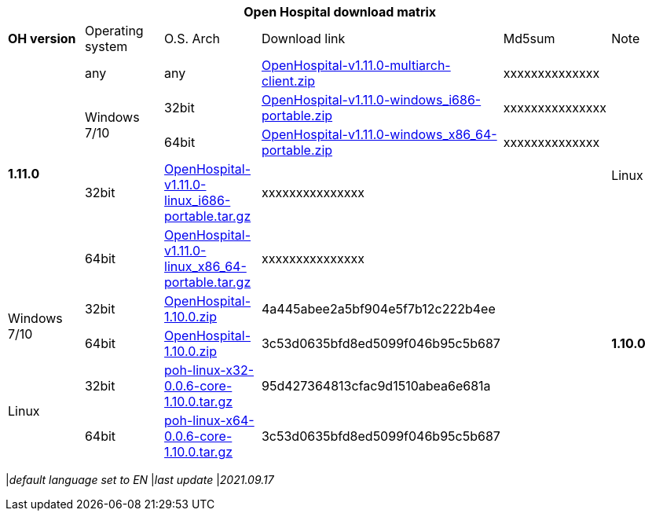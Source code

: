 [width="99%",options="header"]
|===
6+|*Open Hospital download matrix*

|*OH version* |Operating system |O.S. Arch |Download link |Md5sum |Note

.5+|*1.11.0*
|any        | any | https://github.com/informatici/openhospital/releases/download/v1.11.0/OpenHospital-v1.11.0-multiarch-client.zip[OpenHospital-v1.11.0-multiarch-client.zip] |xxxxxxxxxxxxxx |
.2+| Windows 7/10 |32bit| https://github.com/informatici/openhospital/releases/download/v1.11.0/OpenHospital-v1.11.0-windows_i686-portable.zip[OpenHospital-v1.11.0-windows_i686-portable.zip] |xxxxxxxxxxxxxxx |
| 64bit | https://github.com/informatici/openhospital/releases/download/v1.11.0/OpenHospital-v1.11.0-windows_x86_64-portable.zip[OpenHospital-v1.11.0-windows_x86_64-portable.zip] |xxxxxxxxxxxxxx
.2+|Linux        | 32bit | https://github.com/informatici/openhospital/releases/download/v1.11.0/OpenHospital-v1.11.0-linux_i686-portable.tar.gz[OpenHospital-v1.11.0-linux_i686-portable.tar.gz] | xxxxxxxxxxxxxxx|
| 64bit | https://github.com/informatici/openhospital/releases/download/v1.11.0/OpenHospital-v1.11.0-linux_x86_64-portable.tar.gz[OpenHospital-v1.11.0-linux_x86_64-portable.tar.gz] |xxxxxxxxxxxxxxx |
.5+|*1.10.0* .2+| Windows 7/10 |32bit| https://sourceforge.net/projects/openhospital/files/v1.10.0/OpenHospital-1.10.0.zip/download[OpenHospital-1.10.0.zip] |4a445abee2a5bf904e5f7b12c222b4ee |
| 64bit | https://sourceforge.net/projects/openhospital/files/v1.10.0/OpenHospital-1.10.0.zip/download[OpenHospital-1.10.0.zip] | 3c53d0635bfd8ed5099f046b95c5b687|
.2+|Linux        | 32bit | https://sourceforge.net/projects/openhospital/files/v1.10.0/poh-linux-x32-0.0.6-core-1.10.0.tar.gz/download[poh-linux-x32-0.0.6-core-1.10.0.tar.gz] |95d427364813cfac9d1510abea6e681a |
| 64bit | https://sourceforge.net/projects/openhospital/files/v1.10.0/poh-linux-x64-0.0.6-core-1.10.0.tar.gz/download[poh-linux-x64-0.0.6-core-1.10.0.tar.gz] |3c53d0635bfd8ed5099f046b95c5b687 |


|===
|_default language set to EN_
|_last update_ |_2021.09.17_
|===
